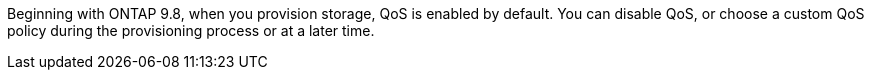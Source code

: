 Beginning with ONTAP 9.8, when you provision storage, QoS is enabled by default. You can disable QoS, or choose a custom QoS policy during the provisioning process or at a later time.

//10/14/20, BURT 1336956 aherbin
